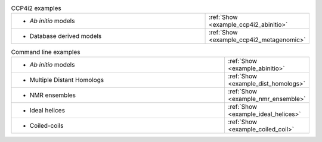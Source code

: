 .. _examples:

.. list-table:: CCP4i2 examples
   :class: table-hover
   :widths: 1200, 10

   * - - *Ab initio* models
     - .. cssclass:: btn btn-primary btn-sm btn-example

       :ref:`Show <example_ccp4i2_abinitio>`

   * - - Database derived models
     - .. cssclass:: btn btn-primary btn-sm btn-example

       :ref:`Show <example_ccp4i2_metagenomic>`

.. list-table:: Command line examples
   :class: table-hover
   :widths: 1200, 10

   * - - *Ab initio* models
     - .. cssclass:: btn btn-primary btn-sm btn-example

       :ref:`Show <example_abinitio>`
   * - - Multiple Distant Homologs
     - .. cssclass:: btn btn-primary btn-sm btn-example

       :ref:`Show <example_dist_homologs>`
   * - - NMR ensembles
     - .. cssclass:: btn btn-primary btn-sm btn-example

       :ref:`Show <example_nmr_ensemble>`

   * - - Ideal helices
     - .. cssclass:: btn btn-primary btn-sm btn-example

       :ref:`Show <example_ideal_helices>`

   * - - Coiled-coils
     - .. cssclass:: btn btn-primary btn-sm btn-example

       :ref:`Show <example_coiled_coil>`
